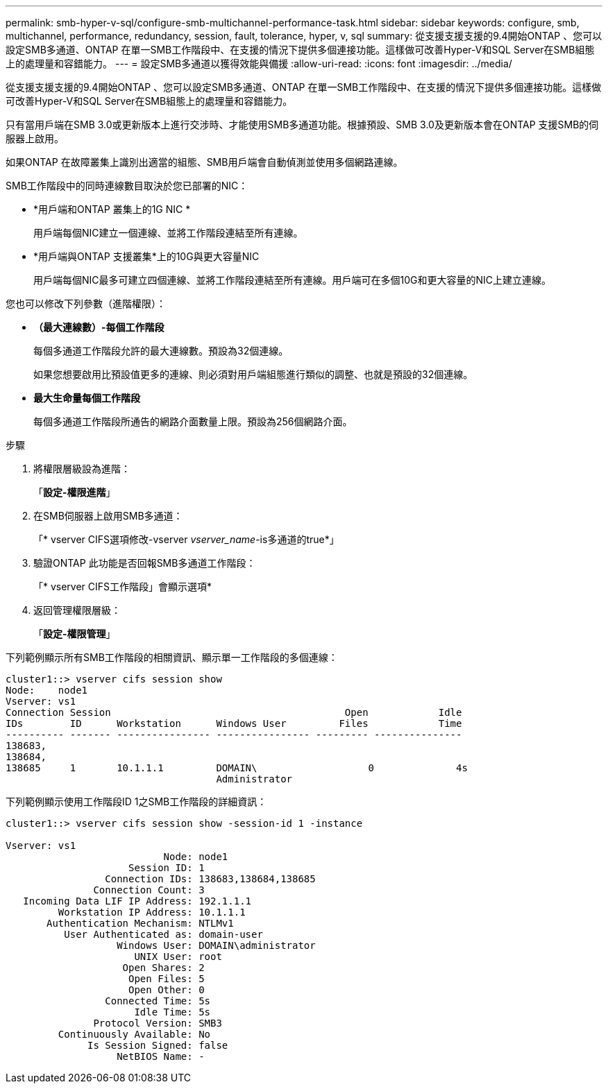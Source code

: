 ---
permalink: smb-hyper-v-sql/configure-smb-multichannel-performance-task.html 
sidebar: sidebar 
keywords: configure, smb, multichannel, performance, redundancy, session, fault, tolerance, hyper, v, sql 
summary: 從支援支援支援的9.4開始ONTAP 、您可以設定SMB多通道、ONTAP 在單一SMB工作階段中、在支援的情況下提供多個連接功能。這樣做可改善Hyper-V和SQL Server在SMB組態上的處理量和容錯能力。 
---
= 設定SMB多通道以獲得效能與備援
:allow-uri-read: 
:icons: font
:imagesdir: ../media/


[role="lead"]
從支援支援支援的9.4開始ONTAP 、您可以設定SMB多通道、ONTAP 在單一SMB工作階段中、在支援的情況下提供多個連接功能。這樣做可改善Hyper-V和SQL Server在SMB組態上的處理量和容錯能力。

只有當用戶端在SMB 3.0或更新版本上進行交涉時、才能使用SMB多通道功能。根據預設、SMB 3.0及更新版本會在ONTAP 支援SMB的伺服器上啟用。

如果ONTAP 在故障叢集上識別出適當的組態、SMB用戶端會自動偵測並使用多個網路連線。

SMB工作階段中的同時連線數目取決於您已部署的NIC：

* *用戶端和ONTAP 叢集上的1G NIC *
+
用戶端每個NIC建立一個連線、並將工作階段連結至所有連線。

* *用戶端與ONTAP 支援叢集*上的10G與更大容量NIC
+
用戶端每個NIC最多可建立四個連線、並將工作階段連結至所有連線。用戶端可在多個10G和更大容量的NIC上建立連線。



您也可以修改下列參數（進階權限）：

* *（最大連線數）-每個工作階段*
+
每個多通道工作階段允許的最大連線數。預設為32個連線。

+
如果您想要啟用比預設值更多的連線、則必須對用戶端組態進行類似的調整、也就是預設的32個連線。

* *最大生命量每個工作階段*
+
每個多通道工作階段所通告的網路介面數量上限。預設為256個網路介面。



.步驟
. 將權限層級設為進階：
+
「*設定-權限進階*」

. 在SMB伺服器上啟用SMB多通道：
+
「* vserver CIFS選項修改-vserver _vserver_name_-is多通道的true*」

. 驗證ONTAP 此功能是否回報SMB多通道工作階段：
+
「* vserver CIFS工作階段」會顯示選項*

. 返回管理權限層級：
+
「*設定-權限管理*」



下列範例顯示所有SMB工作階段的相關資訊、顯示單一工作階段的多個連線：

[listing]
----
cluster1::> vserver cifs session show
Node:    node1
Vserver: vs1
Connection Session                                        Open            Idle
IDs        ID      Workstation      Windows User         Files            Time
---------- ------- ---------------- ---------------- --------- ---------------
138683,
138684,
138685     1       10.1.1.1         DOMAIN\                   0              4s
                                    Administrator
----
下列範例顯示使用工作階段ID 1之SMB工作階段的詳細資訊：

[listing]
----
cluster1::> vserver cifs session show -session-id 1 -instance

Vserver: vs1
                           Node: node1
                     Session ID: 1
                 Connection IDs: 138683,138684,138685
               Connection Count: 3
   Incoming Data LIF IP Address: 192.1.1.1
         Workstation IP Address: 10.1.1.1
       Authentication Mechanism: NTLMv1
          User Authenticated as: domain-user
                   Windows User: DOMAIN\administrator
                      UNIX User: root
                    Open Shares: 2
                     Open Files: 5
                     Open Other: 0
                 Connected Time: 5s
                      Idle Time: 5s
               Protocol Version: SMB3
         Continuously Available: No
              Is Session Signed: false
                   NetBIOS Name: -
----
